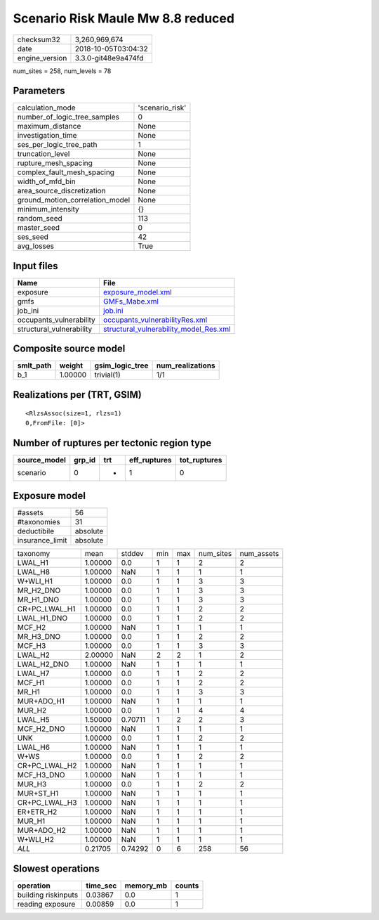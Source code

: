Scenario Risk Maule Mw 8.8 reduced
==================================

============== ===================
checksum32     3,260,969,674      
date           2018-10-05T03:04:32
engine_version 3.3.0-git48e9a474fd
============== ===================

num_sites = 258, num_levels = 78

Parameters
----------
=============================== ===============
calculation_mode                'scenario_risk'
number_of_logic_tree_samples    0              
maximum_distance                None           
investigation_time              None           
ses_per_logic_tree_path         1              
truncation_level                None           
rupture_mesh_spacing            None           
complex_fault_mesh_spacing      None           
width_of_mfd_bin                None           
area_source_discretization      None           
ground_motion_correlation_model None           
minimum_intensity               {}             
random_seed                     113            
master_seed                     0              
ses_seed                        42             
avg_losses                      True           
=============================== ===============

Input files
-----------
======================== ==================================================================================
Name                     File                                                                              
======================== ==================================================================================
exposure                 `exposure_model.xml <exposure_model.xml>`_                                        
gmfs                     `GMFs_Mabe.xml <GMFs_Mabe.xml>`_                                                  
job_ini                  `job.ini <job.ini>`_                                                              
occupants_vulnerability  `occupants_vulnerabilityRes.xml <occupants_vulnerabilityRes.xml>`_                
structural_vulnerability `structural_vulnerability_model_Res.xml <structural_vulnerability_model_Res.xml>`_
======================== ==================================================================================

Composite source model
----------------------
========= ======= =============== ================
smlt_path weight  gsim_logic_tree num_realizations
========= ======= =============== ================
b_1       1.00000 trivial(1)      1/1             
========= ======= =============== ================

Realizations per (TRT, GSIM)
----------------------------

::

  <RlzsAssoc(size=1, rlzs=1)
  0,FromFile: [0]>

Number of ruptures per tectonic region type
-------------------------------------------
============ ====== === ============ ============
source_model grp_id trt eff_ruptures tot_ruptures
============ ====== === ============ ============
scenario     0      *   1            0           
============ ====== === ============ ============

Exposure model
--------------
=============== ========
#assets         56      
#taxonomies     31      
deductibile     absolute
insurance_limit absolute
=============== ========

============= ======= ======= === === ========= ==========
taxonomy      mean    stddev  min max num_sites num_assets
LWAL_H1       1.00000 0.0     1   1   2         2         
LWAL_H8       1.00000 NaN     1   1   1         1         
W+WLI_H1      1.00000 0.0     1   1   3         3         
MR_H2_DNO     1.00000 0.0     1   1   3         3         
MR_H1_DNO     1.00000 0.0     1   1   3         3         
CR+PC_LWAL_H1 1.00000 0.0     1   1   2         2         
LWAL_H1_DNO   1.00000 0.0     1   1   2         2         
MCF_H2        1.00000 NaN     1   1   1         1         
MR_H3_DNO     1.00000 0.0     1   1   2         2         
MCF_H3        1.00000 0.0     1   1   3         3         
LWAL_H2       2.00000 NaN     2   2   1         2         
LWAL_H2_DNO   1.00000 NaN     1   1   1         1         
LWAL_H7       1.00000 0.0     1   1   2         2         
MCF_H1        1.00000 0.0     1   1   2         2         
MR_H1         1.00000 0.0     1   1   3         3         
MUR+ADO_H1    1.00000 NaN     1   1   1         1         
MUR_H2        1.00000 0.0     1   1   4         4         
LWAL_H5       1.50000 0.70711 1   2   2         3         
MCF_H2_DNO    1.00000 NaN     1   1   1         1         
UNK           1.00000 0.0     1   1   2         2         
LWAL_H6       1.00000 NaN     1   1   1         1         
W+WS          1.00000 0.0     1   1   2         2         
CR+PC_LWAL_H2 1.00000 NaN     1   1   1         1         
MCF_H3_DNO    1.00000 NaN     1   1   1         1         
MUR_H3        1.00000 0.0     1   1   2         2         
MUR+ST_H1     1.00000 NaN     1   1   1         1         
CR+PC_LWAL_H3 1.00000 NaN     1   1   1         1         
ER+ETR_H2     1.00000 NaN     1   1   1         1         
MUR_H1        1.00000 NaN     1   1   1         1         
MUR+ADO_H2    1.00000 NaN     1   1   1         1         
W+WLI_H2      1.00000 NaN     1   1   1         1         
*ALL*         0.21705 0.74292 0   6   258       56        
============= ======= ======= === === ========= ==========

Slowest operations
------------------
=================== ======== ========= ======
operation           time_sec memory_mb counts
=================== ======== ========= ======
building riskinputs 0.03867  0.0       1     
reading exposure    0.00859  0.0       1     
=================== ======== ========= ======
